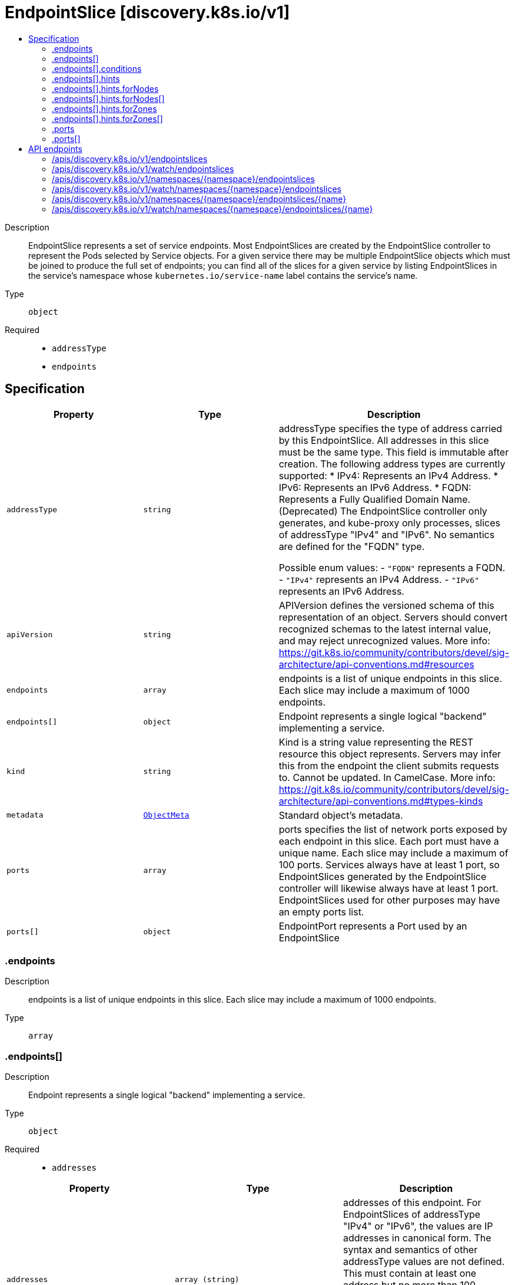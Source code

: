 // Automatically generated by 'openshift-apidocs-gen'. Do not edit.
:_mod-docs-content-type: ASSEMBLY
[id="endpointslice-discovery-k8s-io-v1"]
= EndpointSlice [discovery.k8s.io/v1]
:toc: macro
:toc-title:

toc::[]


Description::
+
--
EndpointSlice represents a set of service endpoints. Most EndpointSlices are created by the EndpointSlice controller to represent the Pods selected by Service objects. For a given service there may be multiple EndpointSlice objects which must be joined to produce the full set of endpoints; you can find all of the slices for a given service by listing EndpointSlices in the service's namespace whose `kubernetes.io/service-name` label contains the service's name.
--

Type::
  `object`

Required::
  - `addressType`
  - `endpoints`


== Specification

[cols="1,1,1",options="header"]
|===
| Property | Type | Description

| `addressType`
| `string`
| addressType specifies the type of address carried by this EndpointSlice. All addresses in this slice must be the same type. This field is immutable after creation. The following address types are currently supported: * IPv4: Represents an IPv4 Address. * IPv6: Represents an IPv6 Address. * FQDN: Represents a Fully Qualified Domain Name. (Deprecated) The EndpointSlice controller only generates, and kube-proxy only processes, slices of addressType "IPv4" and "IPv6". No semantics are defined for the "FQDN" type.

Possible enum values:
 - `"FQDN"` represents a FQDN.
 - `"IPv4"` represents an IPv4 Address.
 - `"IPv6"` represents an IPv6 Address.

| `apiVersion`
| `string`
| APIVersion defines the versioned schema of this representation of an object. Servers should convert recognized schemas to the latest internal value, and may reject unrecognized values. More info: https://git.k8s.io/community/contributors/devel/sig-architecture/api-conventions.md#resources

| `endpoints`
| `array`
| endpoints is a list of unique endpoints in this slice. Each slice may include a maximum of 1000 endpoints.

| `endpoints[]`
| `object`
| Endpoint represents a single logical "backend" implementing a service.

| `kind`
| `string`
| Kind is a string value representing the REST resource this object represents. Servers may infer this from the endpoint the client submits requests to. Cannot be updated. In CamelCase. More info: https://git.k8s.io/community/contributors/devel/sig-architecture/api-conventions.md#types-kinds

| `metadata`
| xref:../objects/index.adoc#io-k8s-apimachinery-pkg-apis-meta-v1-ObjectMeta[`ObjectMeta`]
| Standard object's metadata.

| `ports`
| `array`
| ports specifies the list of network ports exposed by each endpoint in this slice. Each port must have a unique name. Each slice may include a maximum of 100 ports. Services always have at least 1 port, so EndpointSlices generated by the EndpointSlice controller will likewise always have at least 1 port. EndpointSlices used for other purposes may have an empty ports list.

| `ports[]`
| `object`
| EndpointPort represents a Port used by an EndpointSlice

|===
=== .endpoints
Description::
+
--
endpoints is a list of unique endpoints in this slice. Each slice may include a maximum of 1000 endpoints.
--

Type::
  `array`




=== .endpoints[]
Description::
+
--
Endpoint represents a single logical "backend" implementing a service.
--

Type::
  `object`

Required::
  - `addresses`



[cols="1,1,1",options="header"]
|===
| Property | Type | Description

| `addresses`
| `array (string)`
| addresses of this endpoint. For EndpointSlices of addressType "IPv4" or "IPv6", the values are IP addresses in canonical form. The syntax and semantics of other addressType values are not defined. This must contain at least one address but no more than 100. EndpointSlices generated by the EndpointSlice controller will always have exactly 1 address. No semantics are defined for additional addresses beyond the first, and kube-proxy does not look at them.

| `conditions`
| `object`
| EndpointConditions represents the current condition of an endpoint.

| `deprecatedTopology`
| `object (string)`
| deprecatedTopology contains topology information part of the v1beta1 API. This field is deprecated, and will be removed when the v1beta1 API is removed (no sooner than kubernetes v1.24).  While this field can hold values, it is not writable through the v1 API, and any attempts to write to it will be silently ignored. Topology information can be found in the zone and nodeName fields instead.

| `hints`
| `object`
| EndpointHints provides hints describing how an endpoint should be consumed.

| `hostname`
| `string`
| hostname of this endpoint. This field may be used by consumers of endpoints to distinguish endpoints from each other (e.g. in DNS names). Multiple endpoints which use the same hostname should be considered fungible (e.g. multiple A values in DNS). Must be lowercase and pass DNS Label (RFC 1123) validation.

| `nodeName`
| `string`
| nodeName represents the name of the Node hosting this endpoint. This can be used to determine endpoints local to a Node.

| `targetRef`
| xref:../objects/index.adoc#io-k8s-api-core-v1-ObjectReference[`ObjectReference`]
| targetRef is a reference to a Kubernetes object that represents this endpoint.

| `zone`
| `string`
| zone is the name of the Zone this endpoint exists in.

|===
=== .endpoints[].conditions
Description::
+
--
EndpointConditions represents the current condition of an endpoint.
--

Type::
  `object`




[cols="1,1,1",options="header"]
|===
| Property | Type | Description

| `ready`
| `boolean`
| ready indicates that this endpoint is ready to receive traffic, according to whatever system is managing the endpoint. A nil value should be interpreted as "true". In general, an endpoint should be marked ready if it is serving and not terminating, though this can be overridden in some cases, such as when the associated Service has set the publishNotReadyAddresses flag.

| `serving`
| `boolean`
| serving indicates that this endpoint is able to receive traffic, according to whatever system is managing the endpoint. For endpoints backed by pods, the EndpointSlice controller will mark the endpoint as serving if the pod's Ready condition is True. A nil value should be interpreted as "true".

| `terminating`
| `boolean`
| terminating indicates that this endpoint is terminating. A nil value should be interpreted as "false".

|===
=== .endpoints[].hints
Description::
+
--
EndpointHints provides hints describing how an endpoint should be consumed.
--

Type::
  `object`




[cols="1,1,1",options="header"]
|===
| Property | Type | Description

| `forNodes`
| `array`
| forNodes indicates the node(s) this endpoint should be consumed by when using topology aware routing. May contain a maximum of 8 entries. This is an Alpha feature and is only used when the PreferSameTrafficDistribution feature gate is enabled.

| `forNodes[]`
| `object`
| ForNode provides information about which nodes should consume this endpoint.

| `forZones`
| `array`
| forZones indicates the zone(s) this endpoint should be consumed by when using topology aware routing. May contain a maximum of 8 entries.

| `forZones[]`
| `object`
| ForZone provides information about which zones should consume this endpoint.

|===
=== .endpoints[].hints.forNodes
Description::
+
--
forNodes indicates the node(s) this endpoint should be consumed by when using topology aware routing. May contain a maximum of 8 entries. This is an Alpha feature and is only used when the PreferSameTrafficDistribution feature gate is enabled.
--

Type::
  `array`




=== .endpoints[].hints.forNodes[]
Description::
+
--
ForNode provides information about which nodes should consume this endpoint.
--

Type::
  `object`

Required::
  - `name`



[cols="1,1,1",options="header"]
|===
| Property | Type | Description

| `name`
| `string`
| name represents the name of the node.

|===
=== .endpoints[].hints.forZones
Description::
+
--
forZones indicates the zone(s) this endpoint should be consumed by when using topology aware routing. May contain a maximum of 8 entries.
--

Type::
  `array`




=== .endpoints[].hints.forZones[]
Description::
+
--
ForZone provides information about which zones should consume this endpoint.
--

Type::
  `object`

Required::
  - `name`



[cols="1,1,1",options="header"]
|===
| Property | Type | Description

| `name`
| `string`
| name represents the name of the zone.

|===
=== .ports
Description::
+
--
ports specifies the list of network ports exposed by each endpoint in this slice. Each port must have a unique name. Each slice may include a maximum of 100 ports. Services always have at least 1 port, so EndpointSlices generated by the EndpointSlice controller will likewise always have at least 1 port. EndpointSlices used for other purposes may have an empty ports list.
--

Type::
  `array`




=== .ports[]
Description::
+
--
EndpointPort represents a Port used by an EndpointSlice
--

Type::
  `object`




[cols="1,1,1",options="header"]
|===
| Property | Type | Description

| `appProtocol`
| `string`
| The application protocol for this port. This is used as a hint for implementations to offer richer behavior for protocols that they understand. This field follows standard Kubernetes label syntax. Valid values are either:

* Un-prefixed protocol names - reserved for IANA standard service names (as per RFC-6335 and https://www.iana.org/assignments/service-names).

* Kubernetes-defined prefixed names:
  * 'kubernetes.io/h2c' - HTTP/2 prior knowledge over cleartext as described in https://www.rfc-editor.org/rfc/rfc9113.html#name-starting-http-2-with-prior-
  * 'kubernetes.io/ws'  - WebSocket over cleartext as described in https://www.rfc-editor.org/rfc/rfc6455
  * 'kubernetes.io/wss' - WebSocket over TLS as described in https://www.rfc-editor.org/rfc/rfc6455

* Other protocols should use implementation-defined prefixed names such as mycompany.com/my-custom-protocol.

| `name`
| `string`
| name represents the name of this port. All ports in an EndpointSlice must have a unique name. If the EndpointSlice is derived from a Kubernetes service, this corresponds to the Service.ports[].name. Name must either be an empty string or pass DNS_LABEL validation: * must be no more than 63 characters long. * must consist of lower case alphanumeric characters or '-'. * must start and end with an alphanumeric character. Default is empty string.

| `port`
| `integer`
| port represents the port number of the endpoint. If the EndpointSlice is derived from a Kubernetes service, this must be set to the service's target port. EndpointSlices used for other purposes may have a nil port.

| `protocol`
| `string`
| protocol represents the IP protocol for this port. Must be UDP, TCP, or SCTP. Default is TCP.

Possible enum values:
 - `"SCTP"` is the SCTP protocol.
 - `"TCP"` is the TCP protocol.
 - `"UDP"` is the UDP protocol.

|===

== API endpoints

The following API endpoints are available:

* `/apis/discovery.k8s.io/v1/endpointslices`
- `GET`: list or watch objects of kind EndpointSlice
* `/apis/discovery.k8s.io/v1/watch/endpointslices`
- `GET`: watch individual changes to a list of EndpointSlice. deprecated: use the &#x27;watch&#x27; parameter with a list operation instead.
* `/apis/discovery.k8s.io/v1/namespaces/{namespace}/endpointslices`
- `DELETE`: delete collection of EndpointSlice
- `GET`: list or watch objects of kind EndpointSlice
- `POST`: create an EndpointSlice
* `/apis/discovery.k8s.io/v1/watch/namespaces/{namespace}/endpointslices`
- `GET`: watch individual changes to a list of EndpointSlice. deprecated: use the &#x27;watch&#x27; parameter with a list operation instead.
* `/apis/discovery.k8s.io/v1/namespaces/{namespace}/endpointslices/{name}`
- `DELETE`: delete an EndpointSlice
- `GET`: read the specified EndpointSlice
- `PATCH`: partially update the specified EndpointSlice
- `PUT`: replace the specified EndpointSlice
* `/apis/discovery.k8s.io/v1/watch/namespaces/{namespace}/endpointslices/{name}`
- `GET`: watch changes to an object of kind EndpointSlice. deprecated: use the &#x27;watch&#x27; parameter with a list operation instead, filtered to a single item with the &#x27;fieldSelector&#x27; parameter.


=== /apis/discovery.k8s.io/v1/endpointslices



HTTP method::
  `GET`

Description::
  list or watch objects of kind EndpointSlice


.HTTP responses
[cols="1,1",options="header"]
|===
| HTTP code | Reponse body
| 200 - OK
| xref:../objects/index.adoc#io-k8s-api-discovery-v1-EndpointSliceList[`EndpointSliceList`] schema
| 401 - Unauthorized
| Empty
|===


=== /apis/discovery.k8s.io/v1/watch/endpointslices



HTTP method::
  `GET`

Description::
  watch individual changes to a list of EndpointSlice. deprecated: use the &#x27;watch&#x27; parameter with a list operation instead.


.HTTP responses
[cols="1,1",options="header"]
|===
| HTTP code | Reponse body
| 200 - OK
| xref:../objects/index.adoc#io-k8s-apimachinery-pkg-apis-meta-v1-WatchEvent[`WatchEvent`] schema
| 401 - Unauthorized
| Empty
|===


=== /apis/discovery.k8s.io/v1/namespaces/{namespace}/endpointslices



HTTP method::
  `DELETE`

Description::
  delete collection of EndpointSlice


.Query parameters
[cols="1,1,2",options="header"]
|===
| Parameter | Type | Description
| `dryRun`
| `string`
| When present, indicates that modifications should not be persisted. An invalid or unrecognized dryRun directive will result in an error response and no further processing of the request. Valid values are: - All: all dry run stages will be processed
|===


.HTTP responses
[cols="1,1",options="header"]
|===
| HTTP code | Reponse body
| 200 - OK
| xref:../objects/index.adoc#io-k8s-apimachinery-pkg-apis-meta-v1-Status[`Status`] schema
| 401 - Unauthorized
| Empty
|===

HTTP method::
  `GET`

Description::
  list or watch objects of kind EndpointSlice




.HTTP responses
[cols="1,1",options="header"]
|===
| HTTP code | Reponse body
| 200 - OK
| xref:../objects/index.adoc#io-k8s-api-discovery-v1-EndpointSliceList[`EndpointSliceList`] schema
| 401 - Unauthorized
| Empty
|===

HTTP method::
  `POST`

Description::
  create an EndpointSlice


.Query parameters
[cols="1,1,2",options="header"]
|===
| Parameter | Type | Description
| `dryRun`
| `string`
| When present, indicates that modifications should not be persisted. An invalid or unrecognized dryRun directive will result in an error response and no further processing of the request. Valid values are: - All: all dry run stages will be processed
| `fieldValidation`
| `string`
| fieldValidation instructs the server on how to handle objects in the request (POST/PUT/PATCH) containing unknown or duplicate fields. Valid values are: - Ignore: This will ignore any unknown fields that are silently dropped from the object, and will ignore all but the last duplicate field that the decoder encounters. This is the default behavior prior to v1.23. - Warn: This will send a warning via the standard warning response header for each unknown field that is dropped from the object, and for each duplicate field that is encountered. The request will still succeed if there are no other errors, and will only persist the last of any duplicate fields. This is the default in v1.23+ - Strict: This will fail the request with a BadRequest error if any unknown fields would be dropped from the object, or if any duplicate fields are present. The error returned from the server will contain all unknown and duplicate fields encountered.
|===

.Body parameters
[cols="1,1,2",options="header"]
|===
| Parameter | Type | Description
| `body`
| xref:../network_apis/endpointslice-discovery-k8s-io-v1.adoc#endpointslice-discovery-k8s-io-v1[`EndpointSlice`] schema
| 
|===

.HTTP responses
[cols="1,1",options="header"]
|===
| HTTP code | Reponse body
| 200 - OK
| xref:../network_apis/endpointslice-discovery-k8s-io-v1.adoc#endpointslice-discovery-k8s-io-v1[`EndpointSlice`] schema
| 201 - Created
| xref:../network_apis/endpointslice-discovery-k8s-io-v1.adoc#endpointslice-discovery-k8s-io-v1[`EndpointSlice`] schema
| 202 - Accepted
| xref:../network_apis/endpointslice-discovery-k8s-io-v1.adoc#endpointslice-discovery-k8s-io-v1[`EndpointSlice`] schema
| 401 - Unauthorized
| Empty
|===


=== /apis/discovery.k8s.io/v1/watch/namespaces/{namespace}/endpointslices



HTTP method::
  `GET`

Description::
  watch individual changes to a list of EndpointSlice. deprecated: use the &#x27;watch&#x27; parameter with a list operation instead.


.HTTP responses
[cols="1,1",options="header"]
|===
| HTTP code | Reponse body
| 200 - OK
| xref:../objects/index.adoc#io-k8s-apimachinery-pkg-apis-meta-v1-WatchEvent[`WatchEvent`] schema
| 401 - Unauthorized
| Empty
|===


=== /apis/discovery.k8s.io/v1/namespaces/{namespace}/endpointslices/{name}

.Global path parameters
[cols="1,1,2",options="header"]
|===
| Parameter | Type | Description
| `name`
| `string`
| name of the EndpointSlice
|===


HTTP method::
  `DELETE`

Description::
  delete an EndpointSlice


.Query parameters
[cols="1,1,2",options="header"]
|===
| Parameter | Type | Description
| `dryRun`
| `string`
| When present, indicates that modifications should not be persisted. An invalid or unrecognized dryRun directive will result in an error response and no further processing of the request. Valid values are: - All: all dry run stages will be processed
|===


.HTTP responses
[cols="1,1",options="header"]
|===
| HTTP code | Reponse body
| 200 - OK
| xref:../objects/index.adoc#io-k8s-apimachinery-pkg-apis-meta-v1-Status[`Status`] schema
| 202 - Accepted
| xref:../objects/index.adoc#io-k8s-apimachinery-pkg-apis-meta-v1-Status[`Status`] schema
| 401 - Unauthorized
| Empty
|===

HTTP method::
  `GET`

Description::
  read the specified EndpointSlice


.HTTP responses
[cols="1,1",options="header"]
|===
| HTTP code | Reponse body
| 200 - OK
| xref:../network_apis/endpointslice-discovery-k8s-io-v1.adoc#endpointslice-discovery-k8s-io-v1[`EndpointSlice`] schema
| 401 - Unauthorized
| Empty
|===

HTTP method::
  `PATCH`

Description::
  partially update the specified EndpointSlice


.Query parameters
[cols="1,1,2",options="header"]
|===
| Parameter | Type | Description
| `dryRun`
| `string`
| When present, indicates that modifications should not be persisted. An invalid or unrecognized dryRun directive will result in an error response and no further processing of the request. Valid values are: - All: all dry run stages will be processed
| `fieldValidation`
| `string`
| fieldValidation instructs the server on how to handle objects in the request (POST/PUT/PATCH) containing unknown or duplicate fields. Valid values are: - Ignore: This will ignore any unknown fields that are silently dropped from the object, and will ignore all but the last duplicate field that the decoder encounters. This is the default behavior prior to v1.23. - Warn: This will send a warning via the standard warning response header for each unknown field that is dropped from the object, and for each duplicate field that is encountered. The request will still succeed if there are no other errors, and will only persist the last of any duplicate fields. This is the default in v1.23+ - Strict: This will fail the request with a BadRequest error if any unknown fields would be dropped from the object, or if any duplicate fields are present. The error returned from the server will contain all unknown and duplicate fields encountered.
|===


.HTTP responses
[cols="1,1",options="header"]
|===
| HTTP code | Reponse body
| 200 - OK
| xref:../network_apis/endpointslice-discovery-k8s-io-v1.adoc#endpointslice-discovery-k8s-io-v1[`EndpointSlice`] schema
| 201 - Created
| xref:../network_apis/endpointslice-discovery-k8s-io-v1.adoc#endpointslice-discovery-k8s-io-v1[`EndpointSlice`] schema
| 401 - Unauthorized
| Empty
|===

HTTP method::
  `PUT`

Description::
  replace the specified EndpointSlice


.Query parameters
[cols="1,1,2",options="header"]
|===
| Parameter | Type | Description
| `dryRun`
| `string`
| When present, indicates that modifications should not be persisted. An invalid or unrecognized dryRun directive will result in an error response and no further processing of the request. Valid values are: - All: all dry run stages will be processed
| `fieldValidation`
| `string`
| fieldValidation instructs the server on how to handle objects in the request (POST/PUT/PATCH) containing unknown or duplicate fields. Valid values are: - Ignore: This will ignore any unknown fields that are silently dropped from the object, and will ignore all but the last duplicate field that the decoder encounters. This is the default behavior prior to v1.23. - Warn: This will send a warning via the standard warning response header for each unknown field that is dropped from the object, and for each duplicate field that is encountered. The request will still succeed if there are no other errors, and will only persist the last of any duplicate fields. This is the default in v1.23+ - Strict: This will fail the request with a BadRequest error if any unknown fields would be dropped from the object, or if any duplicate fields are present. The error returned from the server will contain all unknown and duplicate fields encountered.
|===

.Body parameters
[cols="1,1,2",options="header"]
|===
| Parameter | Type | Description
| `body`
| xref:../network_apis/endpointslice-discovery-k8s-io-v1.adoc#endpointslice-discovery-k8s-io-v1[`EndpointSlice`] schema
| 
|===

.HTTP responses
[cols="1,1",options="header"]
|===
| HTTP code | Reponse body
| 200 - OK
| xref:../network_apis/endpointslice-discovery-k8s-io-v1.adoc#endpointslice-discovery-k8s-io-v1[`EndpointSlice`] schema
| 201 - Created
| xref:../network_apis/endpointslice-discovery-k8s-io-v1.adoc#endpointslice-discovery-k8s-io-v1[`EndpointSlice`] schema
| 401 - Unauthorized
| Empty
|===


=== /apis/discovery.k8s.io/v1/watch/namespaces/{namespace}/endpointslices/{name}

.Global path parameters
[cols="1,1,2",options="header"]
|===
| Parameter | Type | Description
| `name`
| `string`
| name of the EndpointSlice
|===


HTTP method::
  `GET`

Description::
  watch changes to an object of kind EndpointSlice. deprecated: use the &#x27;watch&#x27; parameter with a list operation instead, filtered to a single item with the &#x27;fieldSelector&#x27; parameter.


.HTTP responses
[cols="1,1",options="header"]
|===
| HTTP code | Reponse body
| 200 - OK
| xref:../objects/index.adoc#io-k8s-apimachinery-pkg-apis-meta-v1-WatchEvent[`WatchEvent`] schema
| 401 - Unauthorized
| Empty
|===

